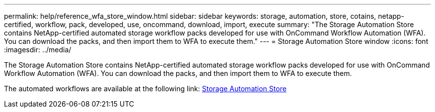 ---
permalink: help/reference_wfa_store_window.html
sidebar: sidebar
keywords: storage, automation, store, cotains, netapp-certified, workflow, pack, developed, use, oncommand, download, import, execute
summary: "The Storage Automation Store contains NetApp-certified automated storage workflow packs developed for use with OnCommand Workflow Automation (WFA). You can download the packs, and then import them to WFA to execute them."
---
= Storage Automation Store window
:icons: font
:imagesdir: ../media/

[.lead]
The Storage Automation Store contains NetApp-certified automated storage workflow packs developed for use with OnCommand Workflow Automation (WFA). You can download the packs, and then import them to WFA to execute them.

The automated workflows are available at the following link: https://automationstore.netapp.com[Storage Automation Store]
